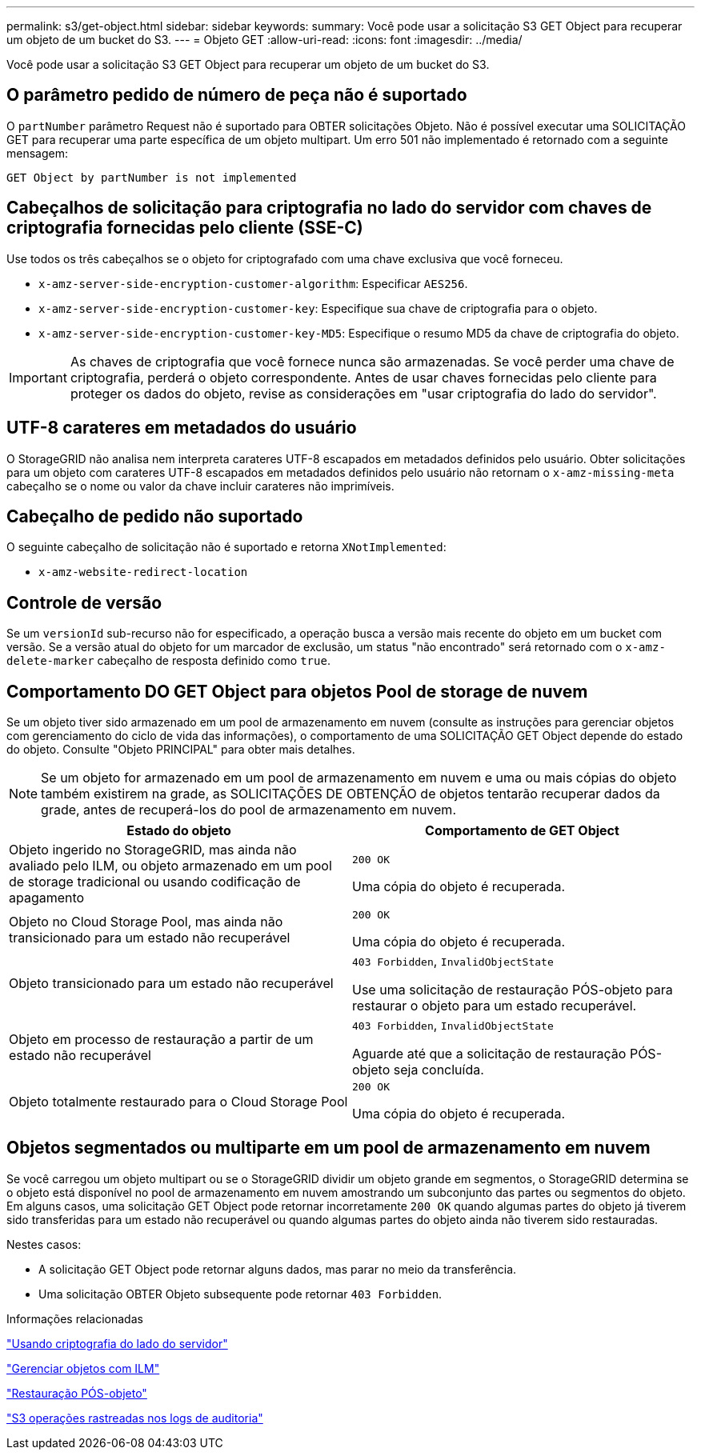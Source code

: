 ---
permalink: s3/get-object.html 
sidebar: sidebar 
keywords:  
summary: Você pode usar a solicitação S3 GET Object para recuperar um objeto de um bucket do S3. 
---
= Objeto GET
:allow-uri-read: 
:icons: font
:imagesdir: ../media/


[role="lead"]
Você pode usar a solicitação S3 GET Object para recuperar um objeto de um bucket do S3.



== O parâmetro pedido de número de peça não é suportado

O `partNumber` parâmetro Request não é suportado para OBTER solicitações Objeto. Não é possível executar uma SOLICITAÇÃO GET para recuperar uma parte específica de um objeto multipart. Um erro 501 não implementado é retornado com a seguinte mensagem:

[listing]
----
GET Object by partNumber is not implemented
----


== Cabeçalhos de solicitação para criptografia no lado do servidor com chaves de criptografia fornecidas pelo cliente (SSE-C)

Use todos os três cabeçalhos se o objeto for criptografado com uma chave exclusiva que você forneceu.

* `x-amz-server-side-encryption-customer-algorithm`: Especificar `AES256`.
* `x-amz-server-side-encryption-customer-key`: Especifique sua chave de criptografia para o objeto.
* `x-amz-server-side-encryption-customer-key-MD5`: Especifique o resumo MD5 da chave de criptografia do objeto.



IMPORTANT: As chaves de criptografia que você fornece nunca são armazenadas. Se você perder uma chave de criptografia, perderá o objeto correspondente. Antes de usar chaves fornecidas pelo cliente para proteger os dados do objeto, revise as considerações em "usar criptografia do lado do servidor".



== UTF-8 carateres em metadados do usuário

O StorageGRID não analisa nem interpreta carateres UTF-8 escapados em metadados definidos pelo usuário. Obter solicitações para um objeto com carateres UTF-8 escapados em metadados definidos pelo usuário não retornam o `x-amz-missing-meta` cabeçalho se o nome ou valor da chave incluir carateres não imprimíveis.



== Cabeçalho de pedido não suportado

O seguinte cabeçalho de solicitação não é suportado e retorna `XNotImplemented`:

* `x-amz-website-redirect-location`




== Controle de versão

Se um `versionId` sub-recurso não for especificado, a operação busca a versão mais recente do objeto em um bucket com versão. Se a versão atual do objeto for um marcador de exclusão, um status "não encontrado" será retornado com o `x-amz-delete-marker` cabeçalho de resposta definido como `true`.



== Comportamento DO GET Object para objetos Pool de storage de nuvem

Se um objeto tiver sido armazenado em um pool de armazenamento em nuvem (consulte as instruções para gerenciar objetos com gerenciamento do ciclo de vida das informações), o comportamento de uma SOLICITAÇÃO GET Object depende do estado do objeto. Consulte "Objeto PRINCIPAL" para obter mais detalhes.


NOTE: Se um objeto for armazenado em um pool de armazenamento em nuvem e uma ou mais cópias do objeto também existirem na grade, as SOLICITAÇÕES DE OBTENÇÃO de objetos tentarão recuperar dados da grade, antes de recuperá-los do pool de armazenamento em nuvem.

|===
| Estado do objeto | Comportamento de GET Object 


 a| 
Objeto ingerido no StorageGRID, mas ainda não avaliado pelo ILM, ou objeto armazenado em um pool de storage tradicional ou usando codificação de apagamento
 a| 
`200 OK`

Uma cópia do objeto é recuperada.



 a| 
Objeto no Cloud Storage Pool, mas ainda não transicionado para um estado não recuperável
 a| 
`200 OK`

Uma cópia do objeto é recuperada.



 a| 
Objeto transicionado para um estado não recuperável
 a| 
`403 Forbidden`, `InvalidObjectState`

Use uma solicitação de restauração PÓS-objeto para restaurar o objeto para um estado recuperável.



 a| 
Objeto em processo de restauração a partir de um estado não recuperável
 a| 
`403 Forbidden`, `InvalidObjectState`

Aguarde até que a solicitação de restauração PÓS-objeto seja concluída.



 a| 
Objeto totalmente restaurado para o Cloud Storage Pool
 a| 
`200 OK`

Uma cópia do objeto é recuperada.

|===


== Objetos segmentados ou multiparte em um pool de armazenamento em nuvem

Se você carregou um objeto multipart ou se o StorageGRID dividir um objeto grande em segmentos, o StorageGRID determina se o objeto está disponível no pool de armazenamento em nuvem amostrando um subconjunto das partes ou segmentos do objeto. Em alguns casos, uma solicitação GET Object pode retornar incorretamente `200 OK` quando algumas partes do objeto já tiverem sido transferidas para um estado não recuperável ou quando algumas partes do objeto ainda não tiverem sido restauradas.

Nestes casos:

* A solicitação GET Object pode retornar alguns dados, mas parar no meio da transferência.
* Uma solicitação OBTER Objeto subsequente pode retornar `403 Forbidden`.


.Informações relacionadas
link:using-server-side-encryption.html["Usando criptografia do lado do servidor"]

link:../ilm/index.html["Gerenciar objetos com ILM"]

link:post-object-restore.html["Restauração PÓS-objeto"]

link:s3-operations-tracked-in-audit-logs.html["S3 operações rastreadas nos logs de auditoria"]

